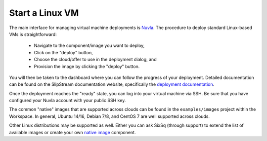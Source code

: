 Start a Linux VM
================

The main interface for managing virtual machine deployments is
Nuvla_.  The procedure to deploy standard Linux-based VMs is straightforward:

 - Navigate to the component/image you want to deploy,
 - Click on the "deploy" button,
 - Choose the cloud/offer to use in the deployment dialog, and
 - Provision the image by clicking the "deploy" button.

You will then be taken to the dashboard where you can follow the
progress of your deployment.  Detailed documentation can be found on
the SlipStream documentation website, specifically the `deployment
documentation`_.

Once the deployment reaches the "ready" state, you can log into your
virtual machine via SSH.  Be sure that you have configured your Nuvla
account with your public SSH key. 

The common "native" images that are supported across clouds can be
found in the ``examples/images`` project within the Workspace. In
general, Ubuntu 14/16, Debian 7/8, and CentOS 7 are well supported
across clouds.

Other Linux distributions may be supported as well. Either you can ask
SixSq (through support) to extend the list of available images or
create your own `native image`_ component.

.. _Nuvla: https://nuv.la

.. _`deployment documentation`: http://ssdocs.sixsq.com/en/latest/tutorials/ss/images.html#deploy-a-vm

.. _`native image`: http://ssdocs.sixsq.com/en/latest/tutorials/ss/images.html#native-images
